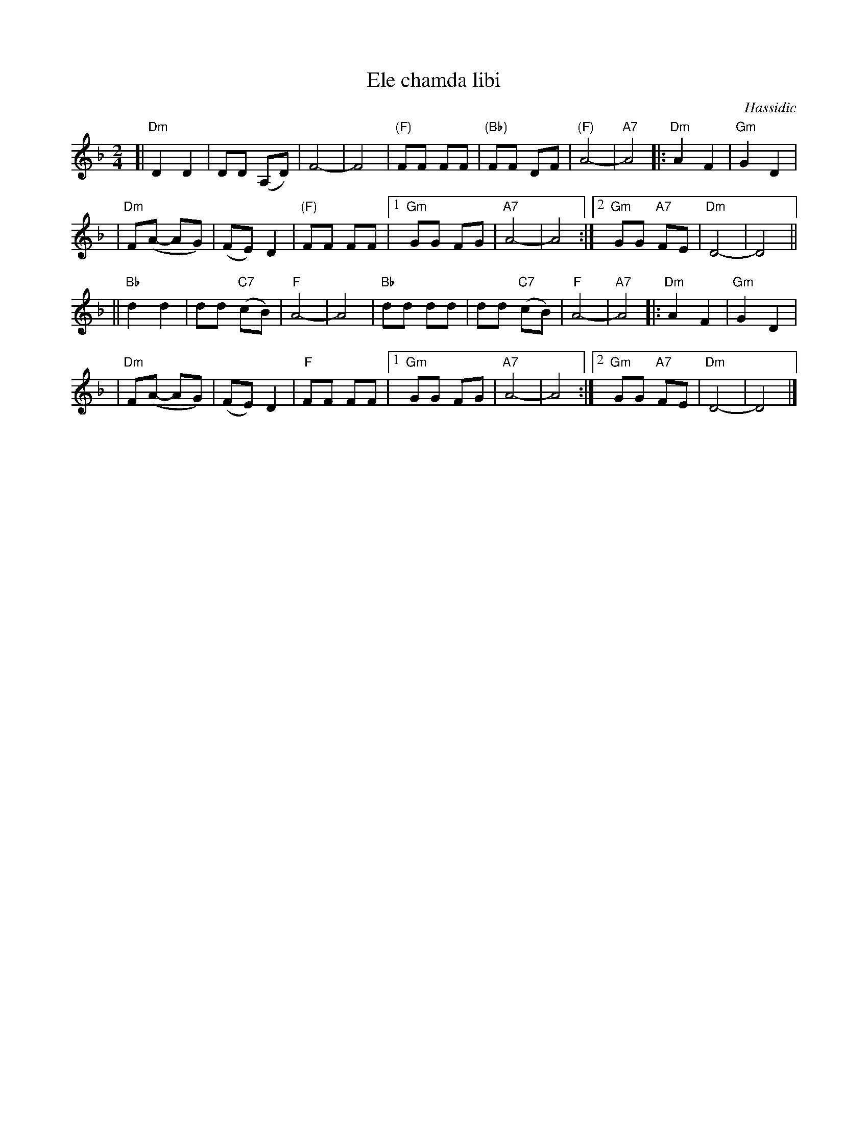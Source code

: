 X: 180
T: Ele chamda libi
O: Hassidic
Z: John Chambers <jc:trillian.mit.edu>
M: 2/4
L: 1/8
K: Dm
[| "Dm"D2 D2 | DD (A,D) | F4- | F4 \
| "(F)"FF FF | "(Bb)"FF DF | "(F)"A4- | "A7"A4 \
|: "Dm"A2 F2 | "Gm"G2 D2 |
| "Dm"F(A- AG) | (FE) D2 | "(F)"FF FF \
|1 "Gm"GG FG | "A7"A4- | A4 \
:|2 "Gm"GG "A7"FE | "Dm"D4- | D4 ||
|| "Bb"d2 d2 |dd "C7"(cB) | "F"A4- | A4 \
|  "Bb"dd dd |dd "C7"(cB) | "F"A4- | "A7"A4 \
|: "Dm"A2 F2 | "Gm"G2 D2 |
| "Dm"F(A- AG) | (FE) D2 \
| "F"FF FF |1 "Gm"GG FG | "A7"A4- | A4 \
:|2 "Gm"GG "A7"FE | "Dm"D4- | D4 |]
